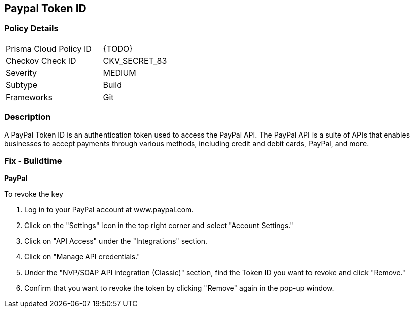 == Paypal Token ID


=== Policy Details 

[width=45%]
[cols="1,1"]
|=== 
|Prisma Cloud Policy ID 
| {TODO}

|Checkov Check ID 
|CKV_SECRET_83

|Severity
|MEDIUM

|Subtype
|Build

|Frameworks
|Git

|=== 



=== Description 


A PayPal Token ID is an authentication token used to access the PayPal API. The PayPal API is a suite of APIs that enables businesses to accept payments through various methods, including credit and debit cards, PayPal, and more.

=== Fix - Buildtime


*PayPal* 


To revoke the key

1. Log in to your PayPal account at www.paypal.com.
1. Click on the "Settings" icon in the top right corner and select "Account Settings."
1. Click on "API Access" under the "Integrations" section.
1. Click on "Manage API credentials."
1. Under the "NVP/SOAP API integration (Classic)" section, find the Token ID you want to revoke and click "Remove."
1. Confirm that you want to revoke the token by clicking "Remove" again in the pop-up window.
